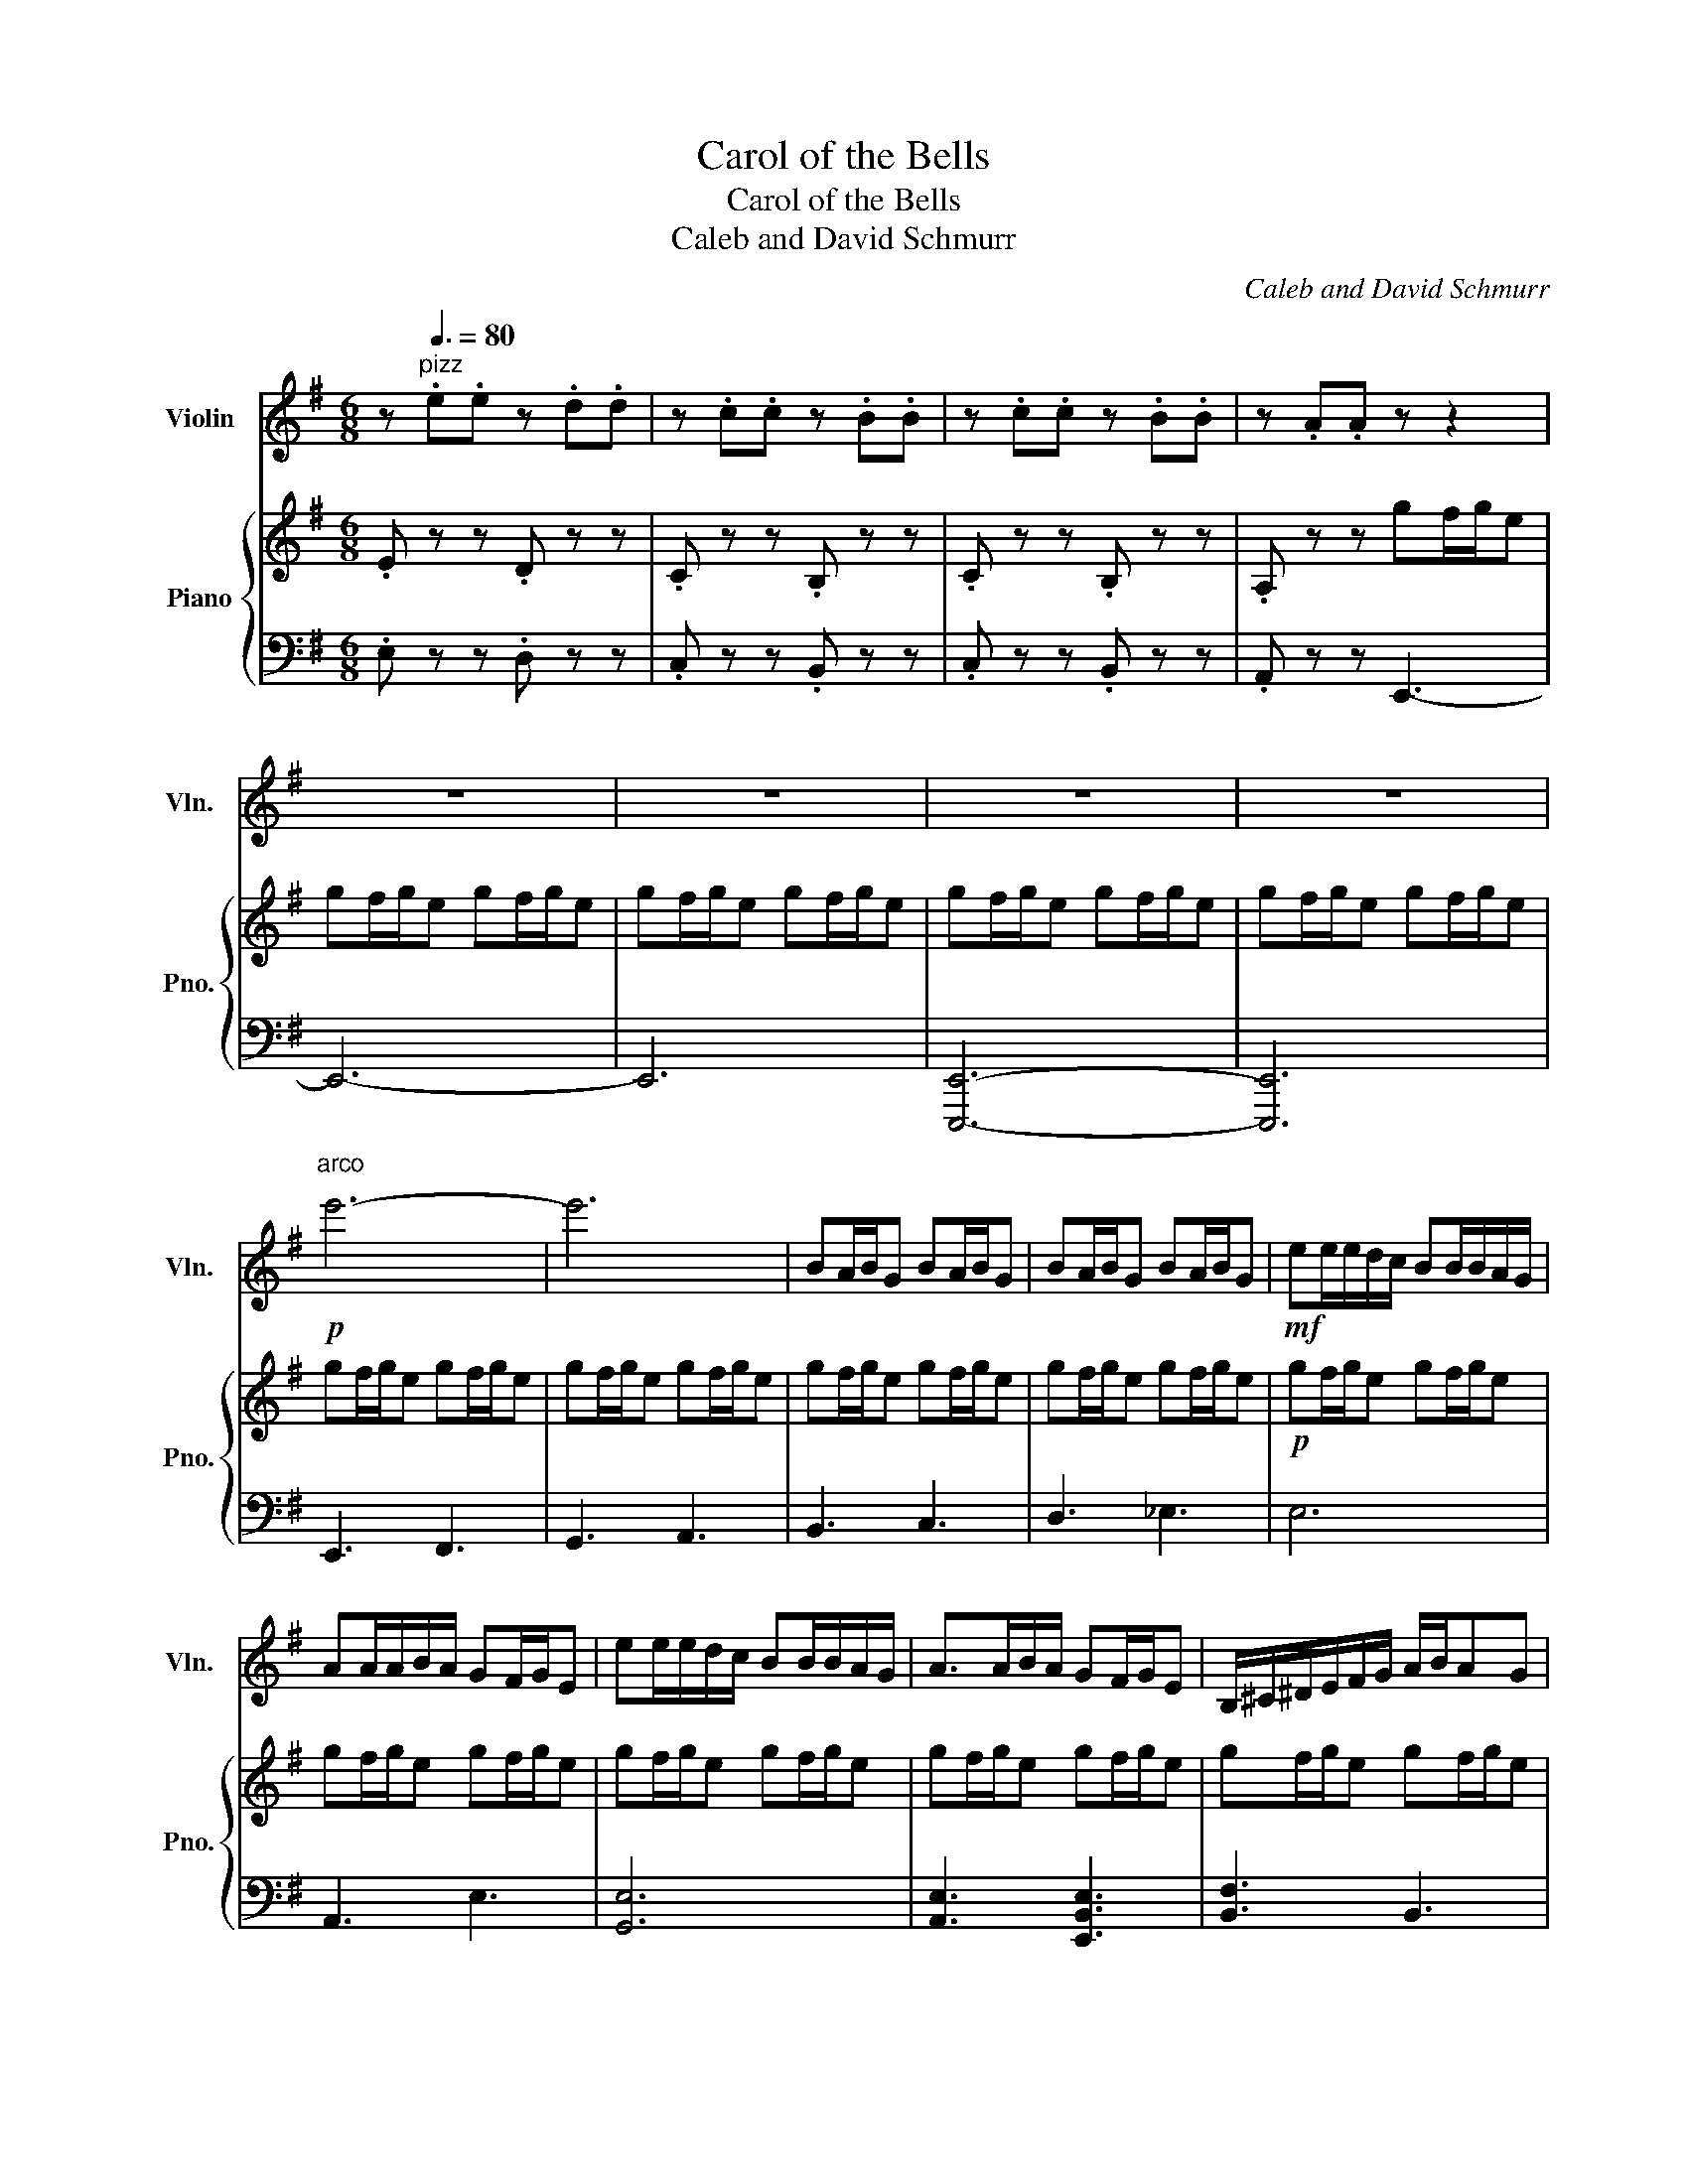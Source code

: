 X:1
T:Carol of the Bells
T:Carol of the Bells
T:Caleb and David Schmurr
C:Caleb and David Schmurr
%%score 1 { 2 | 3 }
L:1/8
M:6/8
K:G
V:1 treble nm="Violin" snm="Vln."
V:2 treble nm="Piano" snm="Pno."
V:3 bass 
V:1
 z"^pizz"[Q:3/8=80] .e.e z .d.d | z .c.c z .B.B | z .c.c z .B.B | z .A.A z z2 | z6 | z6 | z6 | z6 | %8
!p!"^arco" e'6- | e'6 | BA/B/G BA/B/G | BA/B/G BA/B/G |!mf! ee/e/d/c/ BB/B/A/G/ | %13
 AA/A/B/A/ GF/G/E | ee/e/d/c/ BB/B/A/G/ | A>AB/A/ GF/G/E | B,/^C/^D/E/F/G/ A/B/AG | %17
 B,/^C/^D/E/F/G/ A/B/AG | z6 | ba/b/g ba/b/g | ggg ggg | edc BAE | E2 B B2 c | c2 e g2 f | %24
 e2 ^d e2 g | f2 z4 | E3 D3 | C3 B,3 | C3 B,3 | A,3 G2 B | c2 A B2 c | d2 e B2 A | G2 E F2 G | %33
 A2 A z GA | B2 B c2 B | B2 A G2 F | E2 z4 | [G,E]3 [G,^D]3 | [G,E]3 z z2 | z6 | e'6- | e'6 |] %42
V:2
 .E z z .D z z | .C z z .B, z z | .C z z .B, z z | .A, z z gf/g/e | gf/g/e gf/g/e | gf/g/e gf/g/e | %6
 gf/g/e gf/g/e | gf/g/e gf/g/e | gf/g/e gf/g/e | gf/g/e gf/g/e | gf/g/e gf/g/e | gf/g/e gf/g/e | %12
!p! gf/g/e gf/g/e | gf/g/e gf/g/e | gf/g/e gf/g/e | gf/g/e gf/g/e | gf/g/e gf/g/e | gf/g/e gf/g/e | %18
!mf! gf/g/e gf/g/e | gf/g/e gf/g/e | g2 g g2 g | e2 B E2 E | E2 B B2 A | G2 F E2 D | E2 F G2 A | %25
 B2 z z2 E | E2 B B2 A | G2 F E2 D | E2 F G2 A | [B,^DFB]FD B,3 | AEC A,CE | GDB, G,B,D | %32
 EB,G, E,G,B, | FED A,DF | z6 | z6 | gf/g/e gf/g/e | gf/g/e gf/g/e | gf/g/e gf/g/e | %39
 gf/g/e gf/g/e | [E,B,E]6 | [E,B,E]6 |] %42
V:3
 .E, z z .D, z z | .C, z z .B,, z z | .C, z z .B,, z z | .A,, z z E,,3- | E,,6- | E,,6 | %6
 [E,,,E,,]6- | [E,,,E,,]6 | E,,3 F,,3 | G,,3 A,,3 | B,,3 C,3 | D,3 _E,3 | E,6 | A,,3 E,3 | %14
 [G,,E,]6 | [A,,E,]3 [E,,B,,E,]3 | [B,,F,]3 B,,3 | [F,,B,,F,]3 [B,,F,B,]3 | .[E,B,E] z z4 | z6 | %20
 E,3 E,3 | B,,3 E,2 [E,,E,] | [E,,E,][E,,E,][E,,E,] [E,,E,][E,,E,][E,,E,] | %23
 [E,,E,][E,,E,][E,,E,] [E,,E,][E,,E,][E,,E,] | [C,,C,][C,,C,][C,,C,] [C,,C,][C,,C,][C,,C,] | %25
 [B,,,B,,]2 B,,, ^D,,F,,B,, | [E,,E,][E,,E,][E,,E,] [E,,E,][E,,E,][E,,E,] | %27
 [E,,E,][E,,E,][E,,E,] [E,,E,][E,,E,][E,,E,] | [C,,C,][C,,C,][C,,C,] [C,,C,][C,,C,][C,,C,] | %29
 [B,,,B,,]6 | [A,,E,A,]6 | [G,,D,G,]6 | [E,,B,,E,]6 | [D,,A,,D,]6 | [G,,G,]3 z z2 | %35
 [B,,B,]2 [B,,B,] [B,,B,]2 [B,,B,] | .[E,E] z z4 | [E,,B,,E,]3 [B,,E,B,]3 | [E,B,E]3 z z2 | z6 | %40
 [B,,,B,,]2 [B,,,B,,] [B,,,B,,]2 [B,,,B,,] | [A,,,A,,][G,,,G,,][F,,,F,,] .[E,,,E,,]3 |] %42

